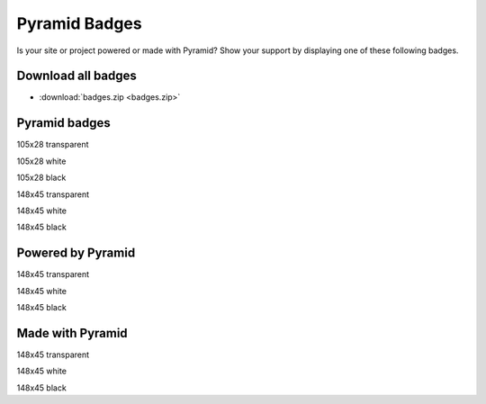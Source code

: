 .. _pyramid_badges:

Pyramid Badges
==============

Is your site or project powered or made with Pyramid? Show your support by
displaying one of these following badges.


Download all badges
-------------------

* :download:`badges.zip <badges.zip>`


Pyramid badges
------------------

.. image:: badges/pyramid_105x28.png

105x28 transparent

.. image:: badges/pyramid_105x28_white.png

105x28 white

.. image:: badges/pyramid_105x28_black.png

105x28 black

.. image:: badges/pyramid_148x45.png

148x45 transparent

.. image:: badges/pyramid_148x45_white.png

148x45 white

.. image:: badges/pyramid_148x45_black.png

148x45 black


Powered by Pyramid
------------------

.. image:: badges/pyramid_powered_148x45.png

148x45 transparent

.. image:: badges/pyramid_powered_148x45_white.png

148x45 white

.. image:: badges/pyramid_powered_148x45_black.png

148x45 black


Made with Pyramid
-----------------

.. image:: badges/pyramid_made_148x45.png

148x45 transparent

.. image:: badges/pyramid_made_148x45_white.png

148x45 white

.. image:: badges/pyramid_made_148x45_black.png

148x45 black
